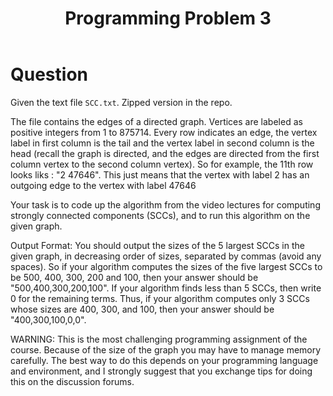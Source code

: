 #+Title: Programming Problem 3

* Question

Given the text file =SCC.txt=. Zipped version in the repo. 

The file contains the edges of a directed graph. Vertices are labeled
as positive integers from 1 to 875714. Every row indicates an edge,
the vertex label in first column is the tail and the vertex label in
second column is the head (recall the graph is directed, and the edges
are directed from the first column vertex to the second column
vertex). So for example, the 11th row looks liks : "2 47646". This
just means that the vertex with label 2 has an outgoing edge to the
vertex with label 47646

Your task is to code up the algorithm from the video lectures for
computing strongly connected components (SCCs), and to run this
algorithm on the given graph.

Output Format: You should output the sizes of the 5 largest SCCs in
the given graph, in decreasing order of sizes, separated by commas
(avoid any spaces). So if your algorithm computes the sizes of the
five largest SCCs to be 500, 400, 300, 200 and 100, then your answer
should be "500,400,300,200,100". If your algorithm finds less than 5
SCCs, then write 0 for the remaining terms. Thus, if your algorithm
computes only 3 SCCs whose sizes are 400, 300, and 100, then your
answer should be "400,300,100,0,0".

WARNING: This is the most challenging programming assignment of the
course. Because of the size of the graph you may have to manage memory
carefully. The best way to do this depends on your programming
language and environment, and I strongly suggest that you exchange
tips for doing this on the discussion forums.

